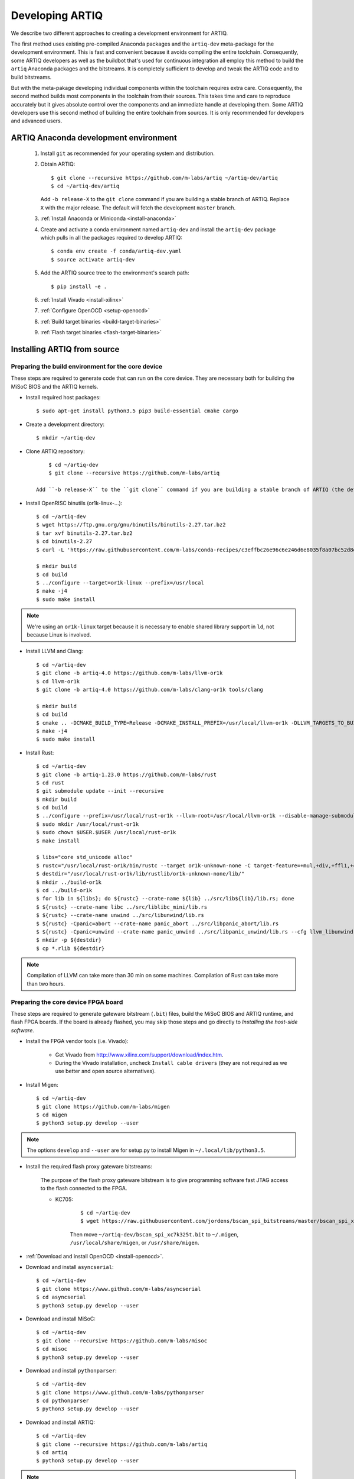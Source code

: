 Developing ARTIQ
^^^^^^^^^^^^^^^^

We describe two different approaches to creating a development environment for ARTIQ.

The first method uses existing pre-compiled Anaconda packages and the ``artiq-dev`` meta-package for the development environment.
This is fast and convenient because it avoids compiling the entire toolchain.
Consequently, some ARTIQ developers as well as the buildbot that's used for continuous integration all employ this method to build the ``artiq`` Anaconda packages and the bitstreams.
It is completely sufficient to develop and tweak the ARTIQ code and to build
bitstreams.

But with the meta-pakage developing individual components within the toolchain requires extra care.
Consequently, the second method builds most components in the toolchain from their sources.
This takes time and care to reproduce accurately but it gives absolute control over the components and an immediate handle at developing them.
Some ARTIQ developers use this second method of building the entire toolchain
from sources.
It is only recommended for developers and advanced users.

.. _develop-from-conda:

ARTIQ Anaconda development environment
======================================

    1. Install ``git`` as recommended for your operating system and distribution.
    2. Obtain ARTIQ::

           $ git clone --recursive https://github.com/m-labs/artiq ~/artiq-dev/artiq
           $ cd ~/artiq-dev/artiq

       Add ``-b release-X`` to the ``git clone`` command if you are building a stable branch of ARTIQ. Replace ``X`` with the major release. The default will fetch the development ``master`` branch.
    3. :ref:`Install Anaconda or Miniconda <install-anaconda>`
    4. Create and activate a conda environment named ``artiq-dev`` and install the ``artiq-dev`` package which pulls in all the packages required to develop ARTIQ::

           $ conda env create -f conda/artiq-dev.yaml
           $ source activate artiq-dev
    5. Add the ARTIQ source tree to the environment's search path::

           $ pip install -e .
    6. :ref:`Install Vivado <install-xilinx>`
    7. :ref:`Configure OpenOCD <setup-openocd>`
    8. :ref:`Build target binaries <build-target-binaries>`
    9. :ref:`Flash target binaries <flash-target-binaries>`

.. _install-from-source:

Installing ARTIQ from source
============================

Preparing the build environment for the core device
---------------------------------------------------

These steps are required to generate code that can run on the core
device. They are necessary both for building the MiSoC BIOS
and the ARTIQ kernels.

* Install required host packages: ::

        $ sudo apt-get install python3.5 pip3 build-essential cmake cargo

* Create a development directory: ::

        $ mkdir ~/artiq-dev

* Clone ARTIQ repository: ::

        $ cd ~/artiq-dev
        $ git clone --recursive https://github.com/m-labs/artiq

    Add ``-b release-X`` to the ``git clone`` command if you are building a stable branch of ARTIQ (the default will fetch the development ``master`` branch).

* Install OpenRISC binutils (or1k-linux-...): ::

        $ cd ~/artiq-dev
        $ wget https://ftp.gnu.org/gnu/binutils/binutils-2.27.tar.bz2
        $ tar xvf binutils-2.27.tar.bz2
        $ cd binutils-2.27
        $ curl -L 'https://raw.githubusercontent.com/m-labs/conda-recipes/c3effbc26e96c6e246d6e8035f8a07bc52d8ded1/conda/binutils-or1k-linux/fix-R_OR1K_GOTOFF-relocations.patch' | patch -p1

        $ mkdir build
        $ cd build
        $ ../configure --target=or1k-linux --prefix=/usr/local
        $ make -j4
        $ sudo make install

.. note::
    We're using an ``or1k-linux`` target because it is necessary to enable
    shared library support in ``ld``, not because Linux is involved.

* Install LLVM and Clang: ::

        $ cd ~/artiq-dev
        $ git clone -b artiq-4.0 https://github.com/m-labs/llvm-or1k
        $ cd llvm-or1k
        $ git clone -b artiq-4.0 https://github.com/m-labs/clang-or1k tools/clang

        $ mkdir build
        $ cd build
        $ cmake .. -DCMAKE_BUILD_TYPE=Release -DCMAKE_INSTALL_PREFIX=/usr/local/llvm-or1k -DLLVM_TARGETS_TO_BUILD=X86 -DLLVM_EXPERIMENTAL_TARGETS_TO_BUILD=OR1K -DLLVM_ENABLE_ASSERTIONS=ON -DLLVM_INSTALL_UTILS=ON -DCLANG_ENABLE_ARCMT=OFF -DCLANG_ENABLE_STATIC_ANALYZER=OFF
        $ make -j4
        $ sudo make install

* Install Rust: ::

        $ cd ~/artiq-dev
        $ git clone -b artiq-1.23.0 https://github.com/m-labs/rust
        $ cd rust
        $ git submodule update --init --recursive
        $ mkdir build
        $ cd build
        $ ../configure --prefix=/usr/local/rust-or1k --llvm-root=/usr/local/llvm-or1k --disable-manage-submodules --disable-docs
        $ sudo mkdir /usr/local/rust-or1k
        $ sudo chown $USER.$USER /usr/local/rust-or1k
        $ make install

        $ libs="core std_unicode alloc"
        $ rustc="/usr/local/rust-or1k/bin/rustc --target or1k-unknown-none -C target-feature=+mul,+div,+ffl1,+cmov,+addc -C opt-level=s -g --crate-type rlib -L ."
        $ destdir="/usr/local/rust-or1k/lib/rustlib/or1k-unknown-none/lib/"
        $ mkdir ../build-or1k
        $ cd ../build-or1k
        $ for lib in ${libs}; do ${rustc} --crate-name ${lib} ../src/lib${lib}/lib.rs; done
        $ ${rustc} --crate-name libc ../src/liblibc_mini/lib.rs
        $ ${rustc} --crate-name unwind ../src/libunwind/lib.rs
        $ ${rustc} -Cpanic=abort --crate-name panic_abort ../src/libpanic_abort/lib.rs
        $ ${rustc} -Cpanic=unwind --crate-name panic_unwind ../src/libpanic_unwind/lib.rs --cfg llvm_libunwind
        $ mkdir -p ${destdir}
        $ cp *.rlib ${destdir}

.. note::
    Compilation of LLVM can take more than 30 min on some machines. Compilation of Rust can take more than two hours.

Preparing the core device FPGA board
------------------------------------

These steps are required to generate gateware bitstream (``.bit``) files, build the MiSoC BIOS and ARTIQ runtime, and flash FPGA boards. If the board is already flashed, you may skip those steps and go directly to `Installing the host-side software`.

.. _install-xilinx:

* Install the FPGA vendor tools (i.e. Vivado):

    * Get Vivado from http://www.xilinx.com/support/download/index.htm.

    * During the Vivado installation, uncheck ``Install cable drivers`` (they are not required as we use better and open source alternatives).

* Install Migen: ::

        $ cd ~/artiq-dev
        $ git clone https://github.com/m-labs/migen
        $ cd migen
        $ python3 setup.py develop --user

.. note::
    The options ``develop`` and ``--user`` are for setup.py to install Migen in ``~/.local/lib/python3.5``.

.. _install-bscan-spi:

* Install the required flash proxy gateware bitstreams:

    The purpose of the flash proxy gateware bitstream is to give programming software fast JTAG access to the flash connected to the FPGA.

    * KC705:

        ::

            $ cd ~/artiq-dev
            $ wget https://raw.githubusercontent.com/jordens/bscan_spi_bitstreams/master/bscan_spi_xc7k325t.bit

        Then move ``~/artiq-dev/bscan_spi_xc7k325t.bit`` to ``~/.migen``, ``/usr/local/share/migen``, or ``/usr/share/migen``.

* :ref:`Download and install OpenOCD <install-openocd>`.

* Download and install ``asyncserial``: ::

        $ cd ~/artiq-dev
        $ git clone https://www.github.com/m-labs/asyncserial
        $ cd asyncserial
        $ python3 setup.py develop --user

* Download and install MiSoC: ::

        $ cd ~/artiq-dev
        $ git clone --recursive https://github.com/m-labs/misoc
        $ cd misoc
        $ python3 setup.py develop --user

* Download and install ``pythonparser``: ::

        $ cd ~/artiq-dev
        $ git clone https://www.github.com/m-labs/pythonparser
        $ cd pythonparser
        $ python3 setup.py develop --user

* Download and install ARTIQ: ::

        $ cd ~/artiq-dev
        $ git clone --recursive https://github.com/m-labs/artiq
        $ cd artiq
        $ python3 setup.py develop --user

.. note::
    If you have any trouble during ARTIQ setup about ``pygit2`` installation,
    refer to the section dealing with
    :ref:`installing the host-side software <installing-the-host-side-software>`.


* Build the gateware bitstream, BIOS and runtime by running:
    ::

        $ cd ~/artiq-dev
        $ export PATH=/usr/local/llvm-or1k/bin:$PATH

    .. note:: Make sure that ``/usr/local/llvm-or1k/bin`` is first in your ``PATH``, so that the ``clang`` command you just built is found instead of the system one, if any.

.. _build-target-binaries:

    * For KC705::

        $ python3 -m artiq.gateware.targets.kc705_dds -H nist_clock # or nist_qc2

    .. note:: Add ``--toolchain ise`` if you wish to use ISE instead of Vivado. ISE needs a separate installation step.

.. _flash-target-binaries:

* Then, gather the binaries and flash them: ::

        $ mkdir binaries
        $ cp misoc_nist_qcX_<board>/gateware/top.bit binaries
        $ cp misoc_nist_qcX_<board>/software/bios/bios.bin binaries
        $ cp misoc_nist_qcX_<board>/software/runtime/runtime.fbi binaries
        $ artiq_flash -d binaries

* Check that the board boots by running a serial terminal program (you may need to press its FPGA reconfiguration button or power-cycle it to load the gateware bitstream that was newly written into the flash): ::

        $ flterm /dev/ttyUSB1
        MiSoC BIOS   http://m-labs.hk
        [...]
        Booting from flash...
        Loading xxxxx bytes from flash...
        Executing booted program.
        ARTIQ runtime built <date/time>

.. note:: flterm is part of MiSoC. If you installed MiSoC with ``setup.py develop --user``, the flterm launcher is in ``~/.local/bin``.

The communication parameters are 115200 8-N-1. Ensure that your user has access
to the serial device (``sudo adduser $USER dialout`` assuming standard setup).

.. _installing-the-host-side-software:

Installing the host-side software
---------------------------------

* Install the llvmlite Python bindings: ::

        $ cd ~/artiq-dev
        $ git clone https://github.com/m-labs/llvmlite
        $ cd llvmlite
        $ git checkout artiq-3.9
        $ LLVM_CONFIG=/usr/local/llvm-or1k/bin/llvm-config python3 setup.py install --user

* Install ARTIQ: ::

        $ cd ~/artiq-dev
        $ git clone --recursive https://github.com/m-labs/artiq # if not already done
        $ cd artiq
        $ python3 setup.py develop --user

.. note::
    If you have any trouble during ARTIQ setup about ``pygit2`` installation,
    you can install it by using ``pip``:

    On Ubuntu 14.04::

        $ python3 `which pip3` install --user pygit2==0.19.1

    On Ubuntu 14.10::

        $ python3 `which pip3` install --user pygit2==0.20.3

    On Ubuntu 15.04 and 15.10::

        $ python3 `which pip3` install --user pygit2==0.22.1

    On Ubuntu 16.04::

        $ python3 `which pip3` install --user pygit2==0.24.1

    The rationale behind this is that pygit2 and libgit2 must have the same
    major.minor version numbers.

    See http://www.pygit2.org/install.html#version-numbers

* Build the documentation: ::

        $ cd ~/artiq-dev/artiq/doc/manual
        $ make html
